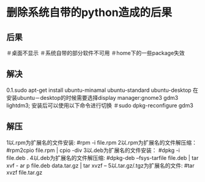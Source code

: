 * 删除系统自带的python造成的后果
** 后果
＃桌面不显示
＃系统自带的部分软件不可用
＃home下的一些package失效
** 解决
0.1.sudo apt-get install ubuntu-minamal ubuntu-standard ubuntu-desktop
在安装ubuntu－desktop的时候需要选择display manager:gnome3 gdm3 lightdm3;
安装后可以使用以下命令进行切换
＃sudo dpkg-reconfigure gdm3
** 解压
1以.rpm为扩展名的文件安装:
 #rpm -i file.rpm 
2以.rpm为扩展名的文件解压缩：
 #rpm2cpio file.rpm | cpio -div 
3以.deb为扩展名的文件安装：
 #dpkg -i file.deb .
4以.deb为扩展名的文件解压缩:
 #dpkg-deb --fsys-tarfile file.deb | tar xvf - ar p
file.deb data.tar.gz | tar xvzf – 
5以.tar.gz/.tgz为扩展名的文件:
 #tar xvzf file.tar.gz 
